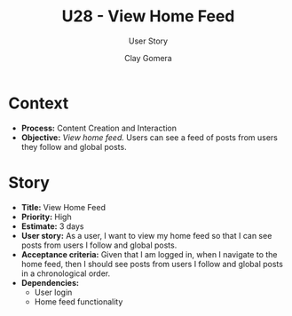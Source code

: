 #+title: U28 - View Home Feed
#+subtitle: User Story
#+author: Clay Gomera
#+latex_class: article
#+latex_class_options: [letterpaper,12pt]
#+latex_header: \usepackage[margin=1in]{geometry}
#+latex_header: \usepackage{fontspec}
#+latex_header: \setmainfont{Carlito} % or any other font you prefer
#+latex_compiler: xelatex
#+OPTIONS: toc:nil date:nil num:nil

* Context

- *Process:* Content Creation and Interaction
- *Objective:* /View home feed./ Users can see a feed of posts from users they
  follow and global posts.

* Story

- *Title:* View Home Feed
- *Priority:* High
- *Estimate:* 3 days
- *User story:* As a user, I want to view my home feed so that I can see posts
  from users I follow and global posts.
- *Acceptance criteria:* Given that I am logged in, when I navigate to the home
  feed, then I should see posts from users I follow and global posts in a
  chronological order.
- *Dependencies:*
  - User login
  - Home feed functionality

